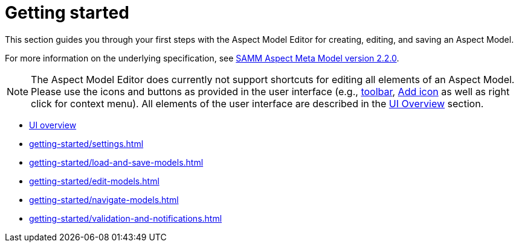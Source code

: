 = Getting started

This section guides you through your first steps with the Aspect Model Editor for creating, editing, and saving an Aspect Model.

For more information on the underlying specification, see https://eclipse-esmf.github.io/samm-specification/2.2.0/index.html[SAMM Aspect Meta Model version 2.2.0^,opts=nofollow].

NOTE: The Aspect Model Editor does currently not support shortcuts for editing all elements of an Aspect Model.
Please use the icons and buttons as provided in the user interface (e.g., xref:getting-started/ui-overview.adoc#toolbar[toolbar], xref:getting-started/edit-models.adoc#adding-simple-way[Add icon] as well as right click for context menu).
All elements of the user interface are described in the xref:getting-started/ui-overview.adoc[UI Overview] section.

* xref:getting-started/ui-overview.adoc[UI overview]
* xref:getting-started/settings.adoc[]
* xref:getting-started/load-and-save-models.adoc[]
* xref:getting-started/edit-models.adoc[]
* xref:getting-started/navigate-models.adoc[]
* xref:getting-started/validation-and-notifications.adoc[]
